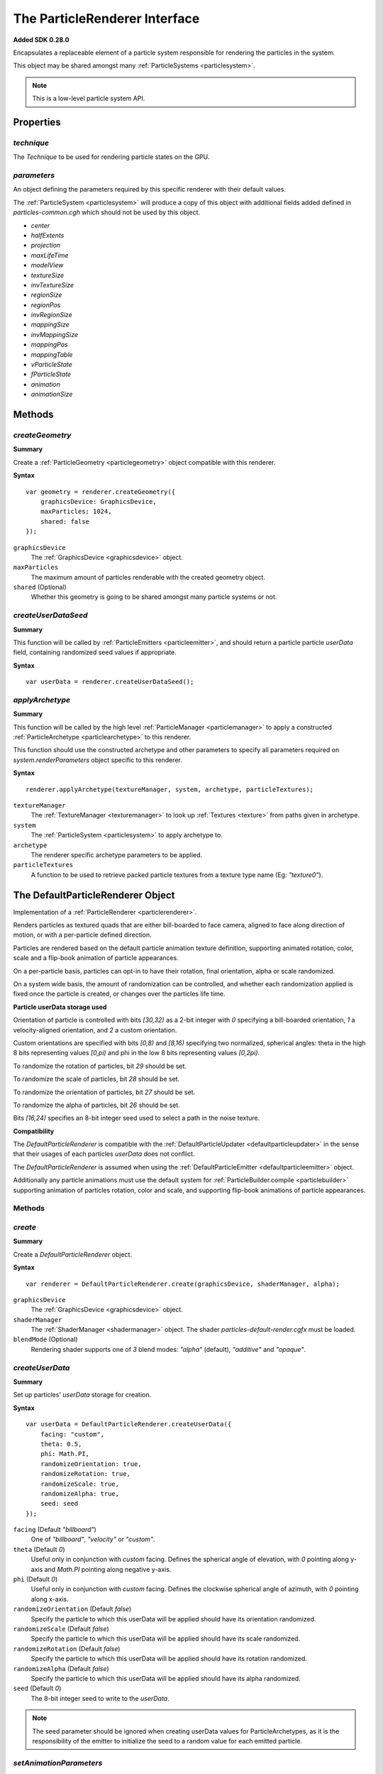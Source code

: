 .. index::
    single: ParticleRenderer

.. highlight:: javascript

.. _particlerenderer:

==============================
The ParticleRenderer Interface
==============================

**Added SDK 0.28.0**

Encapsulates a replaceable element of a particle system responsible for rendering the particles in the system.

This object may be shared amongst many :ref:`ParticleSystems <particlesystem>`.

.. note::
    This is a low-level particle system API.

Properties
==========

.. index::
    pair: ParticleRenderer; technique

`technique`
-----------

The `Technique` to be used for rendering particle states on the GPU.

.. index::
    pair: ParticleRenderer; parameters

`parameters`
------------

An object defining the parameters required by this specific renderer with their default values.

The :ref:`ParticleSystem <particlesystem>` will produce a copy of this object with additional fields added defined in `particles-common.cgh` which should not be used by this object.

* `center`
* `halfExtents`
* `projection`
* `maxLifeTime`
* `modelView`
* `textureSize`
* `invTextureSize`
* `regionSize`
* `regionPos`
* `invRegionSize`
* `mappingSize`
* `invMappingSize`
* `mappingPos`
* `mappingTable`
* `vParticleState`
* `fParticleState`
* `animation`
* `animationSize`

Methods
=======

.. index::
    pair: ParticleRenderer; createGeometry

`createGeometry`
----------------

**Summary**

Create a :ref:`ParticleGeometry <particlegeometry>` object compatible with this renderer.

**Syntax** ::

    var geometry = renderer.createGeometry({
        graphicsDevice: GraphicsDevice,
        maxParticles: 1024,
        shared: false
    });

``graphicsDevice``
    The :ref:`GraphicsDevice <graphicsdevice>` object.

``maxParticles``
    The maximum amount of particles renderable with the created geometry object.

``shared`` (Optional)
    Whether this geometry is going to be shared amongst many particle systems or not.

.. index::
    pair: ParticleRenderer; createUserDataSeed

`createUserDataSeed`
--------------------

**Summary**

This function will be called by :ref:`ParticleEmitters <particleemitter>`, and should return a particle particle `userData` field, containing randomized seed values if appropriate.

**Syntax** ::

    var userData = renderer.createUserDataSeed();

.. index::
    pair: ParticleRenderer; applyArchetype

`applyArchetype`
----------------

**Summary**

This function will be called by the high level :ref:`ParticleManager <particlemanager>` to apply a constructed :ref:`ParticleArchetype <particlearchetype>` to this renderer.

This function should use the constructed archetype and other parameters to specify all parameters required on `system.renderParameters` object specific to this renderer.

**Syntax** ::

    renderer.applyArchetype(textureManager, system, archetype, particleTextures);

``textureManager``
    The :ref:`TextureManager <texturemanager>` to look up :ref:`Textures <texture>` from paths given in archetype.

``system``
    The :ref:`ParticleSystem <particlesystem>` to apply archetype to.

``archetype``
    The renderer specific archetype parameters to be applied.

``particleTextures``
    A function to be used to retrieve packed particle textures from a texture type name (Eg: `"texture0"`).

.. _defaultparticlerenderer:

The DefaultParticleRenderer Object
==================================

Implementation of a :ref:`ParticleRenderer <particlerenderer>`.

Renders particles as textured quads that are either bill-boarded to face camera, aligned to face along direction of motion, or with a per-particle defined direction.

Particles are rendered based on the default particle animation texture definition, supporting animated rotation, color, scale and a flip-book animation of particle appearances.

On a per-particle basis, particles can opt-in to have their rotation, final orientation, alpha or scale randomized.

On a system wide basis, the amount of randomization can be controlled, and whether each randomization applied is fixed once the particle is created, or changes over the particles life time.

**Particle userData storage used**

Orientation of particle is controlled with bits `[30,32)` as a 2-bit integer with `0` specifying a bill-boarded orientation, `1` a velocity-aligned orientation, and `2` a custom orientation.

Custom orientations are specified with bits `[0,8)` and `[8,16)` specifying two normalized, spherical angles: theta in the high 8 bits representing values `[0,pi)` and phi in the low 8 bits representing values `[0,2pi)`.

To randomize the rotation of particles, bit `29` should be set.

To randomize the scale of particles, bit `28` should be set.

To randomize the orientation of particles, bit `27` should be set.

To randomize the alpha of particles, bit `26` should be set.

Bits `[16,24)` specifies an 8-bit integer seed used to select a path in the noise texture.

**Compatibility**

The `DefaultParticleRenderer` is compatible with the :ref:`DefaultParticleUpdater <defaultparticleupdater>` in the sense that their usages of each particles `userData` does not conflict.

The `DefaultParticleRenderer` is assumed when using the :ref:`DefaultParticleEmitter <defaultparticleemitter>` object.

Additionally any particle animations must use the default system for :ref:`ParticleBuilder.compile <particlebuilder>` supporting animation of particles rotation, color and scale, and supporting flip-book animations of particle appearances.

Methods
-------

.. index::
    pair: DefaultParticleRenderer; create

`create`
--------

**Summary**

Create a `DefaultParticleRenderer` object.

**Syntax** ::

    var renderer = DefaultParticleRenderer.create(graphicsDevice, shaderManager, alpha);

``graphicsDevice``
    The :ref:`GraphicsDevice <graphicsdevice>` object.

``shaderManager``
    The :ref:`ShaderManager <shadermanager>` object. The shader `particles-default-render.cgfx` must be loaded.

``blendMode`` (Optional)
    Rendering shader supports one of `3` blend modes: `"alpha"` (default), `"additive"` and `"opaque"`.

`createUserData`
----------------

**Summary**

Set up particles' `userData` storage for creation.

**Syntax** ::

    var userData = DefaultParticleRenderer.createUserData({
        facing: "custom",
        theta: 0.5,
        phi: Math.PI,
        randomizeOrientation: true,
        randomizeRotation: true,
        randomizeScale: true,
        randomizeAlpha: true,
        seed: seed
    });

``facing`` (Default `"billboard"`)
   One of `"billboard"`, `"velocity"` or `"custom"`.

``theta`` (Default `0`)
    Useful only in conjunction with `custom` facing. Defines the spherical angle of elevation, with `0` pointing along y-axis and `Math.PI` pointing along negative y-axis.

``phi`` (Default `0`)
    Useful only in conjunction with `custom` facing. Defines the clockwise spherical angle of azimuth, with `0` pointing along x-axis.

``randomizeOrientation`` (Default `false`)
    Specify the particle to which this userData will be applied should have its orientation randomized.

``randomizeScale`` (Default `false`)
    Specify the particle to which this userData will be applied should have its scale randomized.

``randomizeRotation`` (Default `false`)
    Specify the particle to which this userData will be applied should have its rotation randomized.

``randomizeAlpha`` (Default `false`)
    Specify the particle to which this userData will be applied should have its alpha randomized.

``seed`` (Default `0`)
    The 8-bit integer seed to write to the `userData`.

.. note:: The seed parameter should be ignored when creating userData values for ParticleArchetypes, as it is the responsibility of the emitter to initialize the seed to a random value for each emitted particle.

.. index::
    pair: DefaultParticleRenderer; setAnimationParameters

`setAnimationParameters`
------------------------

**Summary**

Set up extra shader parameters required to de-normalize attributes of the particles animations when rendering.

**Syntax** ::

    renderer.setAnimationParameters(system, animationDefn);

``system``
    The :ref:`ParticleSystem <particlesystem>` onto which the parameters should be set, affecting its `renderParameters` object.

``animationDefn``
    The resultant object returned from `ParticleBuilder.compile`.

.. _defaultparticlerenderer_archetype:

Parameters
----------

The list of technique parameters exposed by the `DefaultParticleRenderer`. Unless otherwise stated these are the same as the parameters supported by a :ref:`ParticleArchetype <particlearchetype>` using this renderer.

``noiseTexture``

    The noise :ref:`Texture <texture>` to be used for randomizing appearance of particles. This noise texture should be a 4-channel smooth noise such as `textures/noise.dds` present in the SDK.

    The particles current age will be used to look up randomized values in the texture along a pseudo-random path, therefore a higher frequency noise texture will produce higher frequency fluctuations in the randomized values used to alter the particles appearances.

    Vectors are extracted from the noise texture based on treating channels as encoded signed floats (As-per :ref:`TextureEncode.encodeSignedFloat <textureencode>`).

    Default value is a procedural texture defined so that no randomization will occur (:ref:`ParticleSystem.getDefaultNoiseTexture <particlesystem>`)

.. note :: For a ParticleArchetype, this field should be a string path to the texture to be retrieved from the TextureManager rather than a real Texture object.

``randomizedOrientation`` (Default `[0, 0]`)

    A :ref:`Vector2 <v2object>` defining the maximum amount of randomization applied to particles orientations in spherical coordinates.

``randomizedScale`` (Default `[0, 0]`)

    A :ref:`Vector2 <v2object>` defining the maximum amount of randomization applied to particles scale (width/height).

``randomizedRotation`` (Default `0`)

    A number defining the maximum amount of randomization applied to particles spin-rotation.

``randomizedAlpha`` (Default `0`)

    A number defining the maximum amount of randomization applied to particles alpha.

``animatedOrientation`` (Default `false`)

    A boolean flag defining whether the randomization of particle orientations is fixed, or animated over time.

    If `true` then the randomization will change over time according to the noise texture, otherwise only an initial sample will be made to the noise texture fixing the randomization that is applied.

``animatedScale`` (Default `false`)

    A boolean flag defining whether the randomization of particle scales is fixed, or animated over time.

    If `true` then the randomization will change over time according to the noise texture, otherwise only an initial sample will be made to the noise texture fixing the randomization that is applied.

``animatedRotation`` (Default `false`)

    A boolean flag defining whether the randomization of particle rotations is fixed, or animated over time.

    If `true` then the randomization will change over time according to the noise texture, otherwise only an initial sample will be made to the noise texture fixing the randomization that is applied.

``animatedAlpha`` (Default `false`)

    A boolean flag defining whether the randomization of particle alphas is fixed, or animated over time.

    If `true` then the randomization will change over time according to the noise texture, otherwise only an initial sample will be made to the noise texture fixing the randomization that is applied.

``texture``

    The :ref:`Texture <texture>` object, with each animations flip-book of textures packed together.

.. note :: This parameter is not supported on a ParticleArchetype description.

